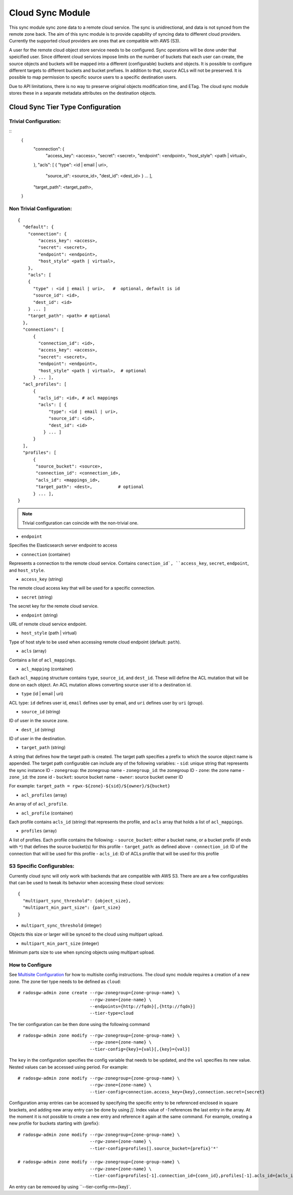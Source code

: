 =========================
Cloud Sync Module
=========================

.. versionadded:: Mimic

This sync module sync zone data to a remote cloud service. The sync is unidirectional,
and data is not synced from the remote zone back. The aim of this sync module is to
provide capability of syncing data to different cloud providers. Currently the supported
cloud providers are ones that are compatible with AWS (S3).

A user for the remote cloud object store service needs to be configured. Sync operations will
be done under that speicified user. Since different cloud services impose limits on the number
of buckets that each user can create, the source objects and buckets will be mapped into a
different (configurable) buckets and objects. It is possible to configure different targets
to different buckets and bucket prefixes. In addition to that, source ACLs will not be preserved.
It is possible to map permission to specific source users to a specific destination users.

Due to API limitations, there is no way to preserve original objects modification time, and
ETag. The cloud sync module stores these in a separate metadata attributes on the destination
objects.



Cloud Sync Tier Type Configuration
-------------------------------------

Trivial Configuration:
~~~~~~~~~~~~~~~~~~~~~~

::
    {
      "connection": {
        "access_key": <access>,
        "secret": <secret>,
        "endpoint": <endpoint>,
        "host_style": <path | virtual>,
      },
      "acls": [ { "type": <id | email | uri>,
                  "source_id": <source_id>,
                  "dest_id": <dest_id> } ... ],
      "target_path": <target_path>,
    }


Non Trivial Configuration:
~~~~~~~~~~~~~~~~~~~~~~~~~~

::

    {
      "default": {
        "connection": {
            "access_key": <access>,
            "secret": <secret>,
            "endpoint": <endpoint>,
            "host_style" <path | virtual>,
        },
        "acls": [
        {
          "type" : <id | email | uri>,   #  optional, default is id
          "source_id": <id>,
          "dest_id": <id>
        } ... ]
        "target_path": <path> # optional
      },
      "connections": [
          {
            "connection_id": <id>,
            "access_key": <access>,
            "secret": <secret>,
            "endpoint": <endpoint>,
            "host_style" <path | virtual>,  # optional
          } ... ],
      "acl_profiles": [
          {
            "acls_id": <id>, # acl mappings
            "acls": [ {
                "type": <id | email | uri>,
                "source_id": <id>,
                "dest_id": <id>
              } ... ]
          }
      ],
      "profiles": [
          {
           "source_bucket": <source>,
           "connection_id": <connection_id>,
           "acls_id": <mappings_id>,
           "target_path": <dest>,          # optional
          } ... ],
    }


.. Note:: Trivial configuration can coincide with the non-trivial one.


* ``endpoint``

Specifies the Elasticsearch server endpoint to access

* ``connection`` (container)

Represents a connection to the remote cloud service. Contains ``conection_id`, ``access_key``,
``secret``, ``endpoint``, and ``host_style``.

* ``access_key`` (string)

The remote cloud access key that will be used for a specific connection.

* ``secret`` (string)

The secret key for the remote cloud service.

* ``endpoint`` (string)

URL of remote cloud service endpoint.

* ``host_style`` (path | virtual)

Type of host style to be used when accessing remote cloud endpoint (default: ``path``).

* ``acls`` (array)

Contains a list of ``acl_mappings``.

* ``acl_mapping`` (container)

Each ``acl_mapping`` structure contains ``type``, ``source_id``, and ``dest_id``. These
will define the ACL mutation that will be done on each object. An ACL mutation allows converting source
user id to a destination id.

* ``type`` (id | email | uri)

ACL type: ``id`` defines user id, ``email`` defines user by email, and ``uri`` defines user by ``uri`` (group).

* ``source_id`` (string)

ID of user in the source zone.

* ``dest_id`` (string)

ID of user in the destination.

* ``target_path`` (string)

A string that defines how the target path is created. The target path specifies a prefix to which
the source object name is appended. The target path configurable can include any of the following
variables:
- ``sid``: unique string that represents the sync instance ID
- ``zonegroup``: the zonegroup name
- ``zonegroup_id``: the zonegroup ID
- ``zone``: the zone name
- ``zone_id``: the zone id
- ``bucket``: source bucket name
- ``owner``: source bucket owner ID

For example: ``target_path = rgwx-${zone}-${sid}/${owner}/${bucket}``


* ``acl_profiles`` (array)

An array of of ``acl_profile``.

* ``acl_profile`` (container)
 
Each profile contains ``acls_id`` (string) that represents the profile, and ``acls`` array that
holds a list of ``acl_mappings``.

* ``profiles`` (array)

A list of profiles. Each profile contains the following:
- ``source_bucket``: either a bucket name, or a bucket prefix (if ends with ``*``) that defines the source bucket(s) for this profile
- ``target_path``: as defined above
- ``connection_id``: ID of the connection that will be used for this profile
- ``acls_id``: ID of ACLs profile that will be used for this profile


S3 Specific Configurables:
~~~~~~~~~~~~~~~~~~~~~~~~~~

Currently cloud sync will only work with backends that are compatible with AWS S3. There are are
a few configurables that can be used to tweak its behavior when accessing these cloud services:

::

    {
      "multipart_sync_threshold": {object_size},
      "multipart_min_part_size": {part_size}
    }


* ``multipart_sync_threshold`` (integer)

Objects this size or larger will be synced to the cloud using multipart upload.

* ``multipart_min_part_size`` (integer)

Minimum parts size to use when syncing objects using multipart upload.


How to Configure
~~~~~~~~~~~~~~~~

See `Multisite Configuration`_ for how to multisite config instructions. The cloud sync module requires a creation of a new zone. The zone
tier type needs to be defined as ``cloud``:

::

    # radosgw-admin zone create --rgw-zonegroup={zone-group-name} \
                                --rgw-zone={zone-name} \
                                --endpoints={http://fqdn}[,{http://fqdn}]
                                --tier-type=cloud


The tier configuration can be then done using the following command

::

    # radosgw-admin zone modify --rgw-zonegroup={zone-group-name} \
                                --rgw-zone={zone-name} \
                                --tier-config={key}={val}[,{key}={val}]

The ``key`` in the configuration specifies the config variable that needs to be updated, and
the ``val`` specifies its new value. Nested values can be accessed using period. For example:

::

    # radosgw-admin zone modify --rgw-zonegroup={zone-group-name} \
                                --rgw-zone={zone-name} \
                                --tier-config=connection.access_key={key},connection.secret={secret}


Configuration array entries can be accessed by specifying the specific entry to be referenced enclosed
in square brackets, and adding new array entry can be done by using `[]`. Index value of `-1` references
the last entry in the array. At the moment it is not possible to create a new entry and reference it
again at the same command.
For example, creating a new profile for buckets starting with {prefix}:

::

    # radosgw-admin zone modify --rgw-zonegroup={zone-group-name} \
                                --rgw-zone={zone-name} \
                                --tier-config=profiles[].source_bucket={prefix}'*'

    # radosgw-admin zone modify --rgw-zonegroup={zone-group-name} \
                                --rgw-zone={zone-name} \
                                --tier-config=profiles[-1].connection_id={conn_id},profiles[-1].acls_id={acls_id}


An entry can be removed by using ``--tier-config-rm={key}`.


.. _Multisite Configuration: ./multisite
